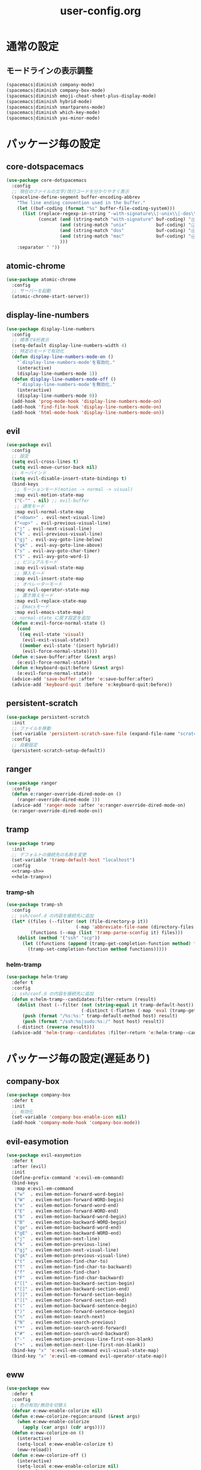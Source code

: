 #+TITLE: user-config.org
#+STARTUP: overview

* 通常の設定
** モードラインの表示調整
   #+BEGIN_SRC emacs-lisp
     (spacemacs|diminish company-mode)
     (spacemacs|diminish company-box-mode)
     (spacemacs|diminish emoji-cheat-sheet-plus-display-mode)
     (spacemacs|diminish hybrid-mode)
     (spacemacs|diminish smartparens-mode)
     (spacemacs|diminish which-key-mode)
     (spacemacs|diminish yas-minor-mode)
   #+END_SRC
* パッケージ毎の設定
** core-dotspacemacs
   #+BEGIN_SRC emacs-lisp
     (use-package core-dotspacemacs
       :config
       ;; 現在のファイルの文字/改行コードを分かりやすく表示
       (spaceline-define-segment buffer-encoding-abbrev
         "The line ending convention used in the buffer."
         (let ((buf-coding (format "%s" buffer-file-coding-system)))
           (list (replace-regexp-in-string "-with-signature\\|-unix\\|-dos\\|-mac" "" buf-coding)
                 (concat (and (string-match "with-signature" buf-coding) "ⓑ")
                         (and (string-match "unix"           buf-coding) "ⓤ")
                         (and (string-match "dos"            buf-coding) "ⓓ")
                         (and (string-match "mac"            buf-coding) "ⓜ")
                         )))
         :separator " "))
   #+END_SRC
** atomic-chrome
   #+BEGIN_SRC emacs-lisp
     (use-package atomic-chrome
       :config
       ;; サーバーを起動
       (atomic-chrome-start-server))
   #+END_SRC
** display-line-numbers
   #+BEGIN_SRC emacs-lisp
     (use-package display-line-numbers
       :config
       ;; 標準で4桁表示
       (setq-default display-line-numbers-width 4)
       ;; 特定のモードで有効化
       (defun display-line-numbers-mode-on ()
         "`display-line-numbers-mode'を有効化."
         (interactive)
         (display-line-numbers-mode 1))
       (defun display-line-numbers-mode-off ()
         "`display-line-numbers-mode'を無効化."
         (interactive)
         (display-line-numbers-mode 0))
       (add-hook 'prog-mode-hook 'display-line-numbers-mode-on)
       (add-hook 'find-file-hook 'display-line-numbers-mode-on)
       (add-hook 'html-mode-hook 'display-line-numbers-mode-on))
   #+END_SRC
** evil
   #+BEGIN_SRC emacs-lisp
     (use-package evil
       :config
       ;; 設定
       (setq evil-cross-lines t)
       (setq evil-move-cursor-back nil)
       ;; キーバインド
       (setq evil-disable-insert-state-bindings t)
       (bind-keys
        ;; モーションモード(motion -> normal -> visual)
        :map evil-motion-state-map
        ("C-^" . nil) ;; evil-buffer
        ;; 通常モード
        :map evil-normal-state-map
        ("<down>" . evil-next-visual-line)
        ("<up>" . evil-previous-visual-line)
        ("j" . evil-next-visual-line)
        ("k" . evil-previous-visual-line)
        ("gj" . evil-avy-goto-line-below)
        ("gk" . evil-avy-goto-line-above)
        ("s" . evil-avy-goto-char-timer)
        ("S" . evil-avy-goto-word-1)
        ;; ビジュアルモード
        :map evil-visual-state-map
        ;; 挿入モード
        :map evil-insert-state-map
        ;; オペレーターモード
        :map evil-operator-state-map
        ;; 置き換えモード
        :map evil-replace-state-map
        ;; Emacsモード
        :map evil-emacs-state-map)
       ;; normal-state に戻す設定を追加
       (defun e:evil-force-normal-state ()
         (cond
          ((eq evil-state 'visual)
           (evil-exit-visual-state))
          ((member evil-state '(insert hybrid))
           (evil-force-normal-state))))
       (defun e:save-buffer:after (&rest args)
         (e:evil-force-normal-state))
       (defun e:keyboard-quit:before (&rest args)
         (e:evil-force-normal-state))
       (advice-add 'save-buffer :after 'e:save-buffer:after)
       (advice-add 'keyboard-quit :before 'e:keyboard-quit:before))
   #+END_SRC
** persistent-scratch
   #+BEGIN_SRC emacs-lisp
     (use-package persistent-scratch
       :init
       ;; ファイルを移動
       (set-variable 'persistent-scratch-save-file (expand-file-name "scratch" e:private-directory))
       :config
       ;; 自動設定
       (persistent-scratch-setup-default))
   #+END_SRC
** ranger
   #+BEGIN_SRC emacs-lisp
     (use-package ranger
       :config
       (defun e:ranger-override-dired-mode-on ()
         (ranger-override-dired-mode 1))
       (advice-add 'ranger-mode :after 'e:ranger-override-dired-mode-on)
       (e:ranger-override-dired-mode-on))
   #+END_SRC
** tramp
   #+BEGIN_SRC emacs-lisp :noweb yes
     (use-package tramp
       :init
       ;; デフォルトの接続先の名称を変更
       (set-variable 'tramp-default-host "localhost")
       :config
       <<tramp-sh>>
       <<helm-tramp>>)
   #+END_SRC
*** tramp-sh
    #+NAME: tramp-sh
    #+BEGIN_SRC emacs-lisp :tangle no
      (use-package tramp-sh
        :config
        ;; ssh/conf.d の内容を接続先に追加
        (let* ((files (--filter (not (file-directory-p it))
                                (-map 'abbreviate-file-name (directory-files "~/.ssh/conf.d/hosts" t))))
               (functions (--map (list 'tramp-parse-sconfig it) files)))
          (dolist (method '("ssh" "scp"))
            (let ((functions (append (tramp-get-completion-function method) functions)))
              (tramp-set-completion-function method functions)))))
    #+END_SRC
*** helm-tramp
    #+NAME: helm-tramp
    #+BEGIN_SRC emacs-lisp :tangle no
      (use-package helm-tramp
        :defer t
        :config
        ;; ssh/conf.d の内容を接続先に追加
        (defun e:helm-tramp--candidates:filter-return (result)
          (dolist (host (--filter (not (string-equal it tramp-default-host))
                                  (-distinct (-flatten (-map 'eval (tramp-get-completion-function "ssh"))))))
            (push (format "/%s:%s:" tramp-default-method host) result)
            (push (format "/ssh:%s|sudo:%s:/" host host) result))
          (-distinct (reverse result)))
        (advice-add 'helm-tramp--candidates :filter-return 'e:helm-tramp--candidates:filter-return))
    #+END_SRC
* パッケージ毎の設定(遅延あり)
** company-box
   #+BEGIN_SRC emacs-lisp
     (use-package company-box
       :defer t
       :init
       ;; 有効化
       (set-variable 'company-box-enable-icon nil)
       (add-hook 'company-mode-hook 'company-box-mode))
   #+END_SRC
** evil-easymotion
   #+BEGIN_SRC emacs-lisp
     (use-package evil-easymotion
       :defer t
       :after (evil)
       :init
       (define-prefix-command 'e:evil-em-command)
       (bind-keys
        :map e:evil-em-command
        ("w"  . evilem-motion-forward-word-begin)
        ("W"  . evilem-motion-forward-WORD-begin)
        ("e"  . evilem-motion-forward-word-end)
        ("E"  . evilem-motion-forward-WORD-end)
        ("b"  . evilem-motion-backward-word-begin)
        ("B"  . evilem-motion-backward-WORD-begin)
        ("ge" . evilem-motion-backward-word-end)
        ("gE" . evilem-motion-backward-WORD-end)
        ("j"  . evilem-motion-next-line)
        ("k"  . evilem-motion-previous-line)
        ("gj" . evilem-motion-next-visual-line)
        ("gk" . evilem-motion-previous-visual-line)
        ("t"  . evilem-motion-find-char-to)
        ("T"  . evilem-motion-find-char-to-backward)
        ("f"  . evilem-motion-find-char)
        ("F"  . evilem-motion-find-char-backward)
        ("[[" . evilem-motion-backward-section-begin)
        ("[]" . evilem-motion-backward-section-end)
        ("]]" . evilem-motion-forward-section-begin)
        ("][" . evilem-motion-forward-section-end)
        ("("  . evilem-motion-backward-sentence-begin)
        (")"  . evilem-motion-forward-sentence-begin)
        ("n"  . evilem-motion-search-next)
        ("N"  . evilem-motion-search-previous)
        ("*"  . evilem-motion-search-word-forward)
        ("#"  . evilem-motion-search-word-backward)
        ("-"  . evilem-motion-previous-line-first-non-blank)
        ("+"  . evilem-motion-next-line-first-non-blank))
       (bind-key "x" 'e:evil-em-command evil-visual-state-map)
       (bind-key "x" 'e:evil-em-command evil-operator-state-map))
   #+END_SRC
** eww
   #+BEGIN_SRC emacs-lisp
     (use-package eww
       :defer t
       :config
       ;; 色の有効/無効を切替え
       (defvar e:eww-enable-colorize nil)
       (defun e:eww-colorize-region:around (&rest args)
         (when e:eww-enable-colorize
           (apply (car args) (cdr args))))
       (defun e:eww-colorize-on ()
         (interactive)
         (setq-local e:eww-enable-colorize t)
         (eww-reload))
       (defun e:eww-colorize-off ()
         (interactive)
         (setq-local e:eww-enable-colorize nil)
         (eww-reload))
       (advice-add 'eww-colorize-region :around 'e:eww-colorize-region:around)
       (advice-add 'shr-colorize-region :around 'e:eww-colorize-region:around))
   #+END_SRC
** helpful
   #+BEGIN_SRC emacs-lisp
     (use-package helpful
       :defer t
       :init
       ;; キーバインド
       (spacemacs/declare-prefix "hdd" "helpful")
       (spacemacs/set-leader-keys
         "hddc" 'helpful-callable
         "hddd" 'helpful-at-point
         "hddf" 'helpful-function
         "hddi" 'helpful-command
         "hddk" 'helpful-key
         "hddm" 'helpful-macro
         "hdds" 'helpful-symbol
         "hddv" 'helpful-variable))
   #+END_SRC
** magit-todos
   #+BEGIN_SRC emacs-lisp
     (use-package magit-todos
       :defer t
       :init
       (defun e:magit-todos-mode-on ()
         (let ((inhibit-message t))
           (magit-todos-mode 1)))
       (add-hook 'magit-mode-hook 'e:magit-todos-mode-on))
   #+END_SRC
** navi2ch
   #+BEGIN_SRC emacs-lisp
     (use-package navi2ch
       :load-path "external/navi2ch"
       :defer t
       :commands (navi2ch)
       :init
       ;; proxy 設定
       (setq navi2ch-net-http-proxy "127.0.0.1:9080")
       :config
       ;; 2chproxy.pl を起動
       (when (require 'prodigy nil t)
         (let ((cmd (expand-file-name "2chproxy.pl/2chproxy.pl" e:external-directory))
               (yml (expand-file-name "2chproxy.yml" e:custom-directory)))
           (when (and (executable-find cmd)
                      (file-exists-p yml))
             (prodigy-define-service
               :name "2chproxy.pl"
               :command (format "%s --config %s" cmd yml)
               :tags '(general)
               :kill-signal 'sigkill)))
         (defun e:prodigy:2chproxy.pl ()
           (interactive)
           (e:prodigy-start-service "2chproxy.pl"))
         (e:prodigy:2chproxy.pl)))
   #+END_SRC
** skk
   #+BEGIN_SRC emacs-lisp
     (use-package skk
       :defer t
       :config
       ;; キーバインドを追加
       (bind-key [remap toggle-input-method] 'skk-mode)
       (bind-keys
        :map global-map
        ("C-¥" . skk-mode))
       ;; skk-study を有効化
       (require 'skk-study nil t)
       ;; google-ime-skk を起動
       (when (and (executable-find "google-ime-skk")
                  (require 'prodigy nil t))
         (prodigy-define-service
           :name "google-ime-skk"
           :command "google-ime-skk"
           :tags '(general)
           :kill-signal 'sigkill)
         (defun e:prodigy:google-ime-skk ()
           (interactive)
           (e:prodigy-start-service "google-ime-skk"))
         (e:prodigy:google-ime-skk))
       ;; evil に連動して切替え
       (defun e:skk-latin-mode-on:before (&rest args)
         (unless skk-mode-invoked
           (skk-mode-invoke)))
       (advice-add 'skk-latin-mode-on :before 'e:skk-latin-mode-on:before)
       (add-hook 'evil-hybrid-state-entry-hook 'skk-latin-mode-on)
       (add-hook 'evil-hybrid-state-exit-hook  'skk-mode-exit))
   #+END_SRC
** visual-regexp
   #+BEGIN_SRC emacs-lisp
     (use-package visual-regexp
       :defer t
       :init
       (bind-key [remap query-replace] 'vr/query-replace))
   #+END_SRC
** vterm
   #+BEGIN_SRC emacs-lisp
     (use-package vterm
       :load-path "external/emacs-libvterm"
       :defer t
       :commands (vterm))
   #+END_SRC
** which-key
   #+BEGIN_SRC emacs-lisp
     (use-package which-key
       :defer t
       :config
       ;; ヒントが出るまでの時間を調整
       (setq which-key-idle-delay 1.0)
       (setq which-key-idle-secondary-delay 0.1))
   #+END_SRC
* パッケージ毎の設定(独自)
  #+BEGIN_SRC emacs-lisp
    (add-to-list 'load-path (expand-file-name "lisp" e:custom-directory))
  #+END_SRC
** open-by-jetbrains-ide
   #+BEGIN_SRC emacs-lisp
     (use-package open-by-jetbrains-ide
       :load-path "custom/lisp"
       :config
       (spacemacs/declare-prefix "aj" "jetbrains")
       (spacemacs/set-leader-keys
         "ajj" 'jetbrains:open-by-ide
         "ajc" 'jetbrains:open-by-clion
         "aji" 'jetbrains:open-by-idea))
   #+END_SRC
* パッチ対応
  #+BEGIN_SRC emacs-lisp
    (require 'pkg-info)
  #+END_SRC
** vagrant-tramp
   #+BEGIN_SRC emacs-lisp
     (let ((version (pkg-info-format-version (pkg-info-package-version 'vagrant-tramp)))
           (target "20190125.1859"))
       (if (string-equal version target)
           (use-package vagrant-tramp
             :defer t
             :config
             (defun vagrant-tramp--all-boxes ()
               "List of VMs per `vagrant global-status` as alists."
               (let* ((status-cmd "vagrant global-status --machine-readable")
                      (status-raw (shell-command-to-string status-cmd))
                      (status-lines (-drop 7 (split-string status-raw "\n")))
                      (status-data-raw (--map (mapconcat 'identity
                                                         (-drop 4 (split-string it ",")) ",")
                                              status-lines))
                      (status-data (--map (replace-regexp-in-string " " "" it) status-data-raw))
                      (status-groups (-butlast (-split-on "" status-data)))
                      (vm-attrs '(id name provider state dir)))
                 (--map (-zip vm-attrs it) status-groups))))
         (spacemacs-buffer/warning "`vagrant-tramp' was updated.")))
   #+END_SRC
** avy-mitemo
   #+BEGIN_SRC emacs-lisp
     (let ((version (pkg-info-format-version (pkg-info-package-version 'avy-migemo)))
           (target "20180716.1455"))
       (if (string-equal version target)
           (use-package avy-migemo
             :defer t
             :config
             (defun e:avy--generic-jump:filter-args (args)
               (if (= (length args) 4)
                   args
                 (e:remove-nth 2 args)))
             (advice-add 'avy--generic-jump :filter-args 'e:avy--generic-jump:filter-args))
         (spacemacs-buffer/warning "`avy-migemo' was updated.")))
   #+END_SRC
